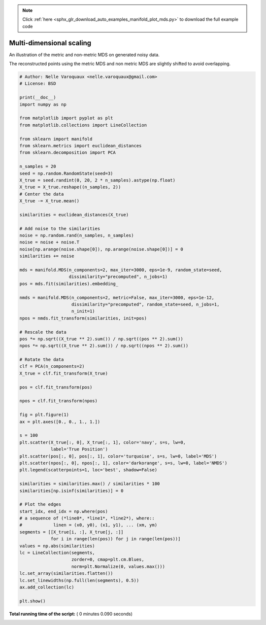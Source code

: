 .. note::
    :class: sphx-glr-download-link-note

    Click :ref:`here <sphx_glr_download_auto_examples_manifold_plot_mds.py>` to download the full example code
.. rst-class:: sphx-glr-example-title

.. _sphx_glr_auto_examples_manifold_plot_mds.py:


=========================
Multi-dimensional scaling
=========================

An illustration of the metric and non-metric MDS on generated noisy data.

The reconstructed points using the metric MDS and non metric MDS are slightly
shifted to avoid overlapping.




.. image:: /auto_examples/manifold/images/sphx_glr_plot_mds_001.png
    :class: sphx-glr-single-img





.. code-block:: python


    # Author: Nelle Varoquaux <nelle.varoquaux@gmail.com>
    # License: BSD

    print(__doc__)
    import numpy as np

    from matplotlib import pyplot as plt
    from matplotlib.collections import LineCollection

    from sklearn import manifold
    from sklearn.metrics import euclidean_distances
    from sklearn.decomposition import PCA

    n_samples = 20
    seed = np.random.RandomState(seed=3)
    X_true = seed.randint(0, 20, 2 * n_samples).astype(np.float)
    X_true = X_true.reshape((n_samples, 2))
    # Center the data
    X_true -= X_true.mean()

    similarities = euclidean_distances(X_true)

    # Add noise to the similarities
    noise = np.random.rand(n_samples, n_samples)
    noise = noise + noise.T
    noise[np.arange(noise.shape[0]), np.arange(noise.shape[0])] = 0
    similarities += noise

    mds = manifold.MDS(n_components=2, max_iter=3000, eps=1e-9, random_state=seed,
                       dissimilarity="precomputed", n_jobs=1)
    pos = mds.fit(similarities).embedding_

    nmds = manifold.MDS(n_components=2, metric=False, max_iter=3000, eps=1e-12,
                        dissimilarity="precomputed", random_state=seed, n_jobs=1,
                        n_init=1)
    npos = nmds.fit_transform(similarities, init=pos)

    # Rescale the data
    pos *= np.sqrt((X_true ** 2).sum()) / np.sqrt((pos ** 2).sum())
    npos *= np.sqrt((X_true ** 2).sum()) / np.sqrt((npos ** 2).sum())

    # Rotate the data
    clf = PCA(n_components=2)
    X_true = clf.fit_transform(X_true)

    pos = clf.fit_transform(pos)

    npos = clf.fit_transform(npos)

    fig = plt.figure(1)
    ax = plt.axes([0., 0., 1., 1.])

    s = 100
    plt.scatter(X_true[:, 0], X_true[:, 1], color='navy', s=s, lw=0,
                label='True Position')
    plt.scatter(pos[:, 0], pos[:, 1], color='turquoise', s=s, lw=0, label='MDS')
    plt.scatter(npos[:, 0], npos[:, 1], color='darkorange', s=s, lw=0, label='NMDS')
    plt.legend(scatterpoints=1, loc='best', shadow=False)

    similarities = similarities.max() / similarities * 100
    similarities[np.isinf(similarities)] = 0

    # Plot the edges
    start_idx, end_idx = np.where(pos)
    # a sequence of (*line0*, *line1*, *line2*), where::
    #            linen = (x0, y0), (x1, y1), ... (xm, ym)
    segments = [[X_true[i, :], X_true[j, :]]
                for i in range(len(pos)) for j in range(len(pos))]
    values = np.abs(similarities)
    lc = LineCollection(segments,
                        zorder=0, cmap=plt.cm.Blues,
                        norm=plt.Normalize(0, values.max()))
    lc.set_array(similarities.flatten())
    lc.set_linewidths(np.full(len(segments), 0.5))
    ax.add_collection(lc)

    plt.show()

**Total running time of the script:** ( 0 minutes  0.090 seconds)


.. _sphx_glr_download_auto_examples_manifold_plot_mds.py:


.. only :: html

 .. container:: sphx-glr-footer
    :class: sphx-glr-footer-example



  .. container:: sphx-glr-download

     :download:`Download Python source code: plot_mds.py <plot_mds.py>`



  .. container:: sphx-glr-download

     :download:`Download Jupyter notebook: plot_mds.ipynb <plot_mds.ipynb>`


.. only:: html

 .. rst-class:: sphx-glr-signature

    `Gallery generated by Sphinx-Gallery <https://sphinx-gallery.readthedocs.io>`_
